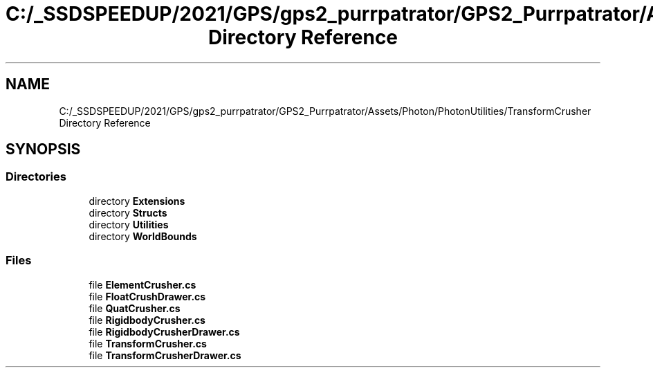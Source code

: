 .TH "C:/_SSDSPEEDUP/2021/GPS/gps2_purrpatrator/GPS2_Purrpatrator/Assets/Photon/PhotonUtilities/TransformCrusher Directory Reference" 3 "Mon Apr 18 2022" "Purrpatrator User manual" \" -*- nroff -*-
.ad l
.nh
.SH NAME
C:/_SSDSPEEDUP/2021/GPS/gps2_purrpatrator/GPS2_Purrpatrator/Assets/Photon/PhotonUtilities/TransformCrusher Directory Reference
.SH SYNOPSIS
.br
.PP
.SS "Directories"

.in +1c
.ti -1c
.RI "directory \fBExtensions\fP"
.br
.ti -1c
.RI "directory \fBStructs\fP"
.br
.ti -1c
.RI "directory \fBUtilities\fP"
.br
.ti -1c
.RI "directory \fBWorldBounds\fP"
.br
.in -1c
.SS "Files"

.in +1c
.ti -1c
.RI "file \fBElementCrusher\&.cs\fP"
.br
.ti -1c
.RI "file \fBFloatCrushDrawer\&.cs\fP"
.br
.ti -1c
.RI "file \fBQuatCrusher\&.cs\fP"
.br
.ti -1c
.RI "file \fBRigidbodyCrusher\&.cs\fP"
.br
.ti -1c
.RI "file \fBRigidbodyCrusherDrawer\&.cs\fP"
.br
.ti -1c
.RI "file \fBTransformCrusher\&.cs\fP"
.br
.ti -1c
.RI "file \fBTransformCrusherDrawer\&.cs\fP"
.br
.in -1c
